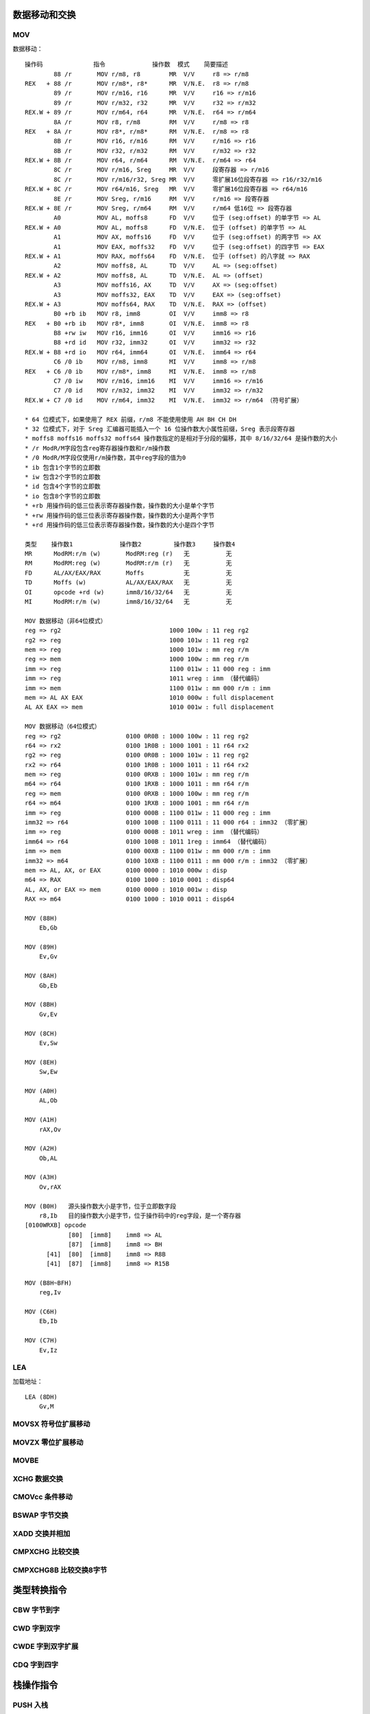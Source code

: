 数据移动和交换
==============

MOV 
----

数据移动： ::

    操作码              指令             操作数  模式    简要描述
            88 /r       MOV r/m8, r8        MR  V/V     r8 => r/m8
    REX   + 88 /r       MOV r/m8*, r8*      MR  V/N.E.  r8 => r/m8
            89 /r       MOV r/m16, r16      MR  V/V     r16 => r/m16
            89 /r       MOV r/m32, r32      MR  V/V     r32 => r/m32
    REX.W + 89 /r       MOV r/m64, r64      MR  V/N.E.  r64 => r/m64
            8A /r       MOV r8, r/m8        RM  V/V     r/m8 => r8
    REX   + 8A /r       MOV r8*, r/m8*      RM  V/N.E.  r/m8 => r8
            8B /r       MOV r16, r/m16      RM  V/V     r/m16 => r16
            8B /r       MOV r32, r/m32      RM  V/V     r/m32 => r32
    REX.W + 8B /r       MOV r64, r/m64      RM  V/N.E.  r/m64 => r64
            8C /r       MOV r/m16, Sreg     MR  V/V     段寄存器 => r/m16
            8C /r       MOV r/m16/r32, Sreg MR  V/V     零扩展16位段寄存器 => r16/r32/m16
    REX.W + 8C /r       MOV r64/m16, Sreg   MR  V/V     零扩展16位段寄存器 => r64/m16
            8E /r       MOV Sreg, r/m16     RM  V/V     r/m16 => 段寄存器
    REX.W + 8E /r       MOV Sreg, r/m64     RM  V/V     r/m64 低16位 => 段寄存器
            A0          MOV AL, moffs8      FD  V/V     位于 (seg:offset) 的单字节 => AL
    REX.W + A0          MOV AL, moffs8      FD  V/N.E.  位于 (offset) 的单字节 => AL
            A1          MOV AX, moffs16     FD  V/V     位于 (seg:offset) 的两字节 => AX
            A1          MOV EAX, moffs32    FD  V/V     位于 (seg:offset) 的四字节 => EAX
    REX.W + A1          MOV RAX, moffs64    FD  V/N.E.  位于 (offset) 的八字就 => RAX
            A2          MOV moffs8, AL      TD  V/V     AL => (seg:offset)
    REX.W + A2          MOV moffs8, AL      TD  V/N.E.  AL => (offset)
            A3          MOV moffs16, AX     TD  V/V     AX => (seg:offset)
            A3          MOV moffs32, EAX    TD  V/V     EAX => (seg:offset)
    REX.W + A3          MOV moffs64, RAX    TD  V/N.E.  RAX => (offset)
            B0 +rb ib   MOV r8, imm8        OI  V/V     imm8 => r8
    REX   + B0 +rb ib   MOV r8*, imm8       OI  V/N.E.  imm8 => r8
            B8 +rw iw   MOV r16, imm16      OI  V/V     imm16 => r16
            B8 +rd id   MOV r32, imm32      OI  V/V     imm32 => r32
    REX.W + B8 +rd io   MOV r64, imm64      OI  V/N.E.  imm64 => r64
            C6 /0 ib    MOV r/m8, imm8      MI  V/V     imm8 => r/m8
    REX   + C6 /0 ib    MOV r/m8*, imm8     MI  V/N.E.  imm8 => r/m8
            C7 /0 iw    MOV r/m16, imm16    MI  V/V     imm16 => r/m16
            C7 /0 id    MOV r/m32, imm32    MI  V/V     imm32 => r/m32
    REX.W + C7 /0 id    MOV r/m64, imm32    MI  V/N.E.  imm32 => r/m64 （符号扩展）

    * 64 位模式下，如果使用了 REX 前缀，r/m8 不能使用使用 AH BH CH DH
    * 32 位模式下，对于 Sreg 汇编器可能插入一个 16 位操作数大小属性前缀，Sreg 表示段寄存器
    * moffs8 moffs16 moffs32 moffs64 操作数指定的是相对于分段的偏移，其中 8/16/32/64 是操作数的大小
    * /r ModR/M字段包含reg寄存器操作数和r/m操作数
    * /0 ModR/M字段仅使用r/m操作数，其中reg字段的值为0
    * ib 包含1个字节的立即数
    * iw 包含2个字节的立即数
    * id 包含4个字节的立即数
    * io 包含8个字节的立即数
    * +rb 用操作码的低三位表示寄存器操作数，操作数的大小是单个字节
    * +rw 用操作码的低三位表示寄存器操作数，操作数的大小是两个字节
    * +rd 用操作码的低三位表示寄存器操作数，操作数的大小是四个字节

    类型    操作数1             操作数2         操作数3     操作数4
    MR      ModRM:r/m (w)       ModRM:reg (r)   无          无
    RM      ModRM:reg (w)       ModRM:r/m (r)   无          无
    FD      AL/AX/EAX/RAX       Moffs           无          无
    TD      Moffs (w)           AL/AX/EAX/RAX   无          无
    OI      opcode +rd (w)      imm8/16/32/64   无          无
    MI      ModRM:r/m (w)       imm8/16/32/64   无          无

    MOV 数据移动（非64位模式）
    reg => rg2                              1000 100w : 11 reg rg2
    rg2 => reg                              1000 101w : 11 reg rg2
    mem => reg                              1000 101w : mm reg r/m
    reg => mem                              1000 100w : mm reg r/m
    imm => reg                              1100 011w : 11 000 reg : imm
    imm => reg                              1011 wreg : imm （替代编码）
    imm => mem                              1100 011w : mm 000 r/m : imm
    mem => AL AX EAX                        1010 000w : full displacement
    AL AX EAX => mem                        1010 001w : full displacement

    MOV 数据移动（64位模式）
    reg => rg2                  0100 0R0B : 1000 100w : 11 reg rg2
    r64 => rx2                  0100 1R0B : 1000 1001 : 11 r64 rx2
    rg2 => reg                  0100 0R0B : 1000 101w : 11 reg rg2
    rx2 => r64                  0100 1R0B : 1000 1011 : 11 r64 rx2
    mem => reg                  0100 0RXB : 1000 101w : mm reg r/m
    m64 => r64                  0100 1RXB : 1000 1011 : mm r64 r/m
    reg => mem                  0100 0RXB : 1000 100w : mm reg r/m
    r64 => m64                  0100 1RXB : 1000 1001 : mm r64 r/m
    imm => reg                  0100 000B : 1100 011w : 11 000 reg : imm
    imm32 => r64                0100 100B : 1100 0111 : 11 000 r64 : imm32 （零扩展）
    imm => reg                  0100 000B : 1011 wreg : imm （替代编码）
    imm64 => r64                0100 100B : 1011 1reg : imm64 （替代编码）
    imm => mem                  0100 00XB : 1100 011w : mm 000 r/m : imm
    imm32 => m64                0100 10XB : 1100 0111 : mm 000 r/m : imm32 （零扩展）
    mem => AL, AX, or EAX       0100 0000 : 1010 000w : disp
    m64 => RAX                  0100 1000 : 1010 0001 : disp64
    AL, AX, or EAX => mem       0100 0000 : 1010 001w : disp
    RAX => m64                  0100 1000 : 1010 0011 : disp64

    MOV (88H)
        Eb,Gb

    MOV (89H)
        Ev,Gv
    
    MOV (8AH)
        Gb,Eb
    
    MOV (8BH)
        Gv,Ev
    
    MOV (8CH)
        Ev,Sw
    
    MOV (8EH)
        Sw,Ew
    
    MOV (A0H)
        AL,Ob
    
    MOV (A1H)
        rAX,Ov
    
    MOV (A2H)
        Ob,AL
    
    MOV (A3H)
        Ov,rAX
    
    MOV (B0H)   源头操作数大小是字节，位于立即数字段
        r8,Ib   目的操作数大小是字节，位于操作码中的reg字段，是一个寄存器
    [0100WRXB] opcode
                [80]  [imm8]    imm8 => AL
                [87]  [imm8]    imm8 => BH
          [41]  [80]  [imm8]    imm8 => R8B
          [41]  [87]  [imm8]    imm8 => R15B

    MOV (B8H~BFH)
        reg,Iv

    MOV (C6H)
        Eb,Ib

    MOV (C7H)
        Ev,Iz

LEA
-----

加载地址： ::

    LEA (8DH)
        Gv,M

MOVSX 符号位扩展移动
--------------------

MOVZX 零位扩展移动
------------------

MOVBE
------

XCHG 数据交换
--------------

CMOVcc 条件移动
---------------

BSWAP 字节交换
--------------

XADD 交换并相加
---------------

CMPXCHG 比较交换
----------------

CMPXCHG8B 比较交换8字节
-----------------------


类型转换指令
============

CBW 字节到字
------------

CWD 字到双字
------------

CWDE 字到双字扩展
-----------------

CDQ 字到四字
------------


栈操作指令
==========

PUSH 入栈
----------

PUSHA 入栈所有寄存器
--------------------

POP 出栈
---------

POPA 出栈所有寄存器
-------------------


段寄存器指令
============

LDS 用DS加载长指针
------------------

LES 用ES加载长指针
------------------

LFS 用FS加载长指针
------------------

LGS 用GS加载长指针
------------------

LSS 用SS加载长指针
------------------

